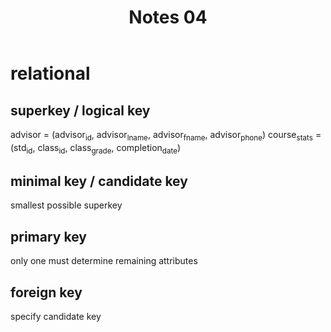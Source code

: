 #+title: Notes 04
* relational
** superkey / logical key
advisor = (advisor_id, advisor_lname, advisor_fname, advisor_phone)
course_stats = (std_id, class_id, class_grade, completion_date)
** minimal key / candidate key
smallest possible superkey
** primary key
only one
must determine remaining attributes
** foreign key
specify candidate key
